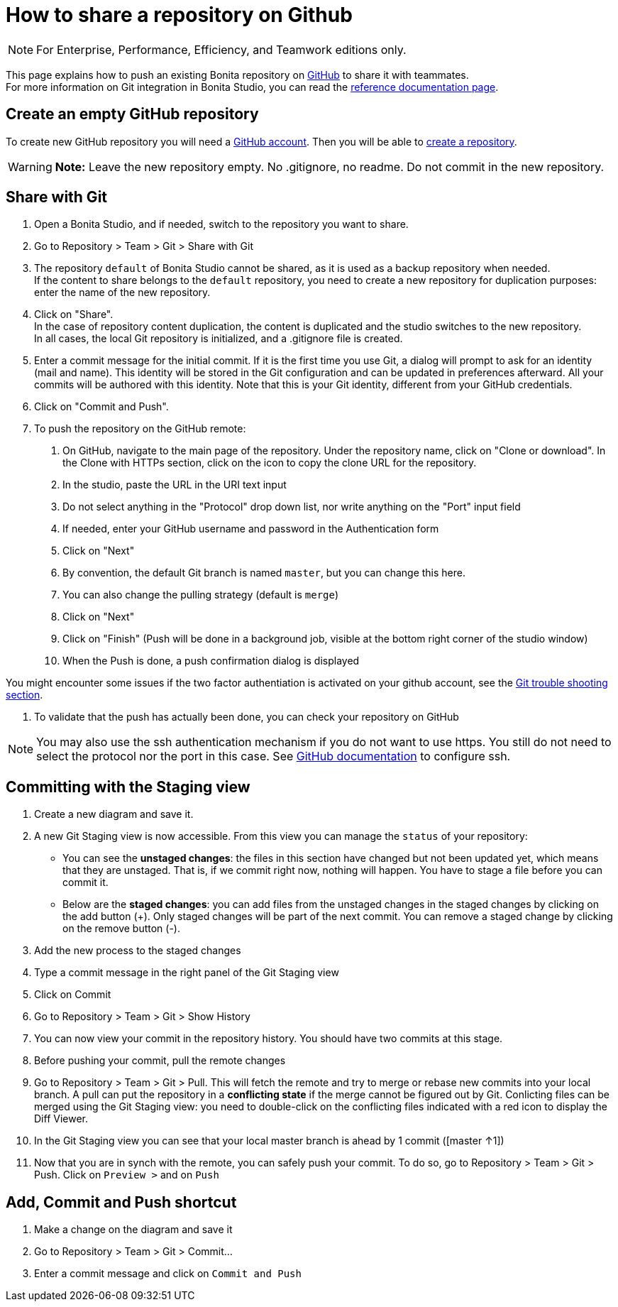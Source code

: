 = How to share a repository on Github
:description: [NOTE]

[NOTE]
====

For Enterprise, Performance, Efficiency, and Teamwork editions only.
====

This page explains how to push an existing Bonita repository on https://github.com/[GitHub] to share it with teammates. +
For more information on Git integration in Bonita Studio, you can read the xref:workspaces-and-repositories.adoc#git[reference documentation page].

== Create an empty GitHub repository

To create new GitHub repository you will need a https://help.github.com/articles/signing-up-for-a-new-github-account/[GitHub account].
Then you will be able to https://help.github.com/articles/create-a-repo/[create a repository].

[WARNING]
====

*Note:* Leave the new repository empty. No .gitignore, no readme. Do not commit in the new repository.
====

== Share with Git

. Open a Bonita Studio, and if needed, switch to the repository you want to share.
. Go to Repository > Team > Git > Share with Git
. The repository `default` of Bonita Studio cannot be shared, as it is used as a backup repository when needed. +
If the content to share belongs to the `default` repository, you need to create a new repository for duplication purposes: enter the name of the new repository.
. Click on "Share". +
  In the case of repository content duplication, the content is duplicated and the studio switches to the new repository. +
  In all cases, the local Git repository is initialized, and a .gitignore file is created.
. Enter a commit message for the initial commit. If it is the first time you use Git, a dialog will prompt to ask for an identity (mail and name). This identity will be stored in the Git configuration and can be updated in preferences afterward. All your commits will be authored with this identity. Note that this is your Git identity, different from your GitHub credentials.
. Click on "Commit and Push".
. To push the repository on the GitHub remote: +
a.  On GitHub, navigate to the main page of the repository. Under the repository name, click on "Clone or download". In the Clone with HTTPs section, click on the icon to copy the clone URL for the repository. +
b. In the studio, paste the URL in the URI text input +
c. Do not select anything in the "Protocol" drop down list, nor write anything on the "Port" input field +
d. If needed, enter your GitHub username and password in the Authentication form +
e. Click on "Next" +
f. By convention, the default Git branch is named `master`, but you can change this here. +
g. You can also change the pulling strategy (default is `merge`) +
h. Click on "Next" +
i. Click on "Finish" (Push will be done in a background job, visible at the bottom right corner of the studio window) +
j. When the Push is done, a push confirmation dialog is displayed

You might encounter some issues if the two factor authentiation is activated on your github account, see the xref:workspaces-and-repositories.adoc#git-troubleshooting[Git trouble shooting section].

. To validate that the push has actually been done, you can check your repository on GitHub

[NOTE]
====

You may also use the ssh authentication mechanism if you do not want to use https. You still do not need to select the protocol nor the port in this case. See https://help.github.com/articles/connecting-to-github-with-ssh/[GitHub documentation] to configure ssh.
====

== Committing with the Staging view

. Create a new diagram and save it.
. A new Git Staging view is now accessible. From this view you can manage the `status` of your repository:
 ** You can see the *unstaged changes*: the files in this section have changed but not been updated yet, which means that they are unstaged. That is, if we commit right now, nothing will happen. You have to stage a file before you can commit it.
 ** Below are the *staged changes*: you can add files from the unstaged changes in the staged changes by clicking on the add button (+). Only staged changes will be part of the next commit. You can remove a staged change by clicking on the remove button (-).
. Add the new process to the staged changes
. Type a commit message in the right panel of the Git Staging view
. Click on Commit
. Go to Repository > Team > Git > Show History
. You can now view your commit in the repository history. You should have two commits at this stage.
. Before pushing your commit, pull the remote changes
. Go to Repository > Team > Git > Pull. This will fetch the remote and try to merge or rebase new commits into your local branch. A pull can put the repository in a *conflicting state* if the merge cannot be figured out by Git. Conlicting files can be merged using the Git Staging view: you need to double-click on the conflicting files indicated with a red icon to display the Diff Viewer.
. In the Git Staging view you can see that your local master branch is ahead by 1 commit ([master ↑1])
. Now that you are in synch with the remote, you can safely push your commit. To do so, go to Repository > Team > Git > Push. Click on `Preview >` and on `Push`

== Add, Commit and Push shortcut

. Make a change on the diagram and save it
. Go to Repository > Team > Git > Commit...
. Enter a commit message and click on `Commit and Push`
